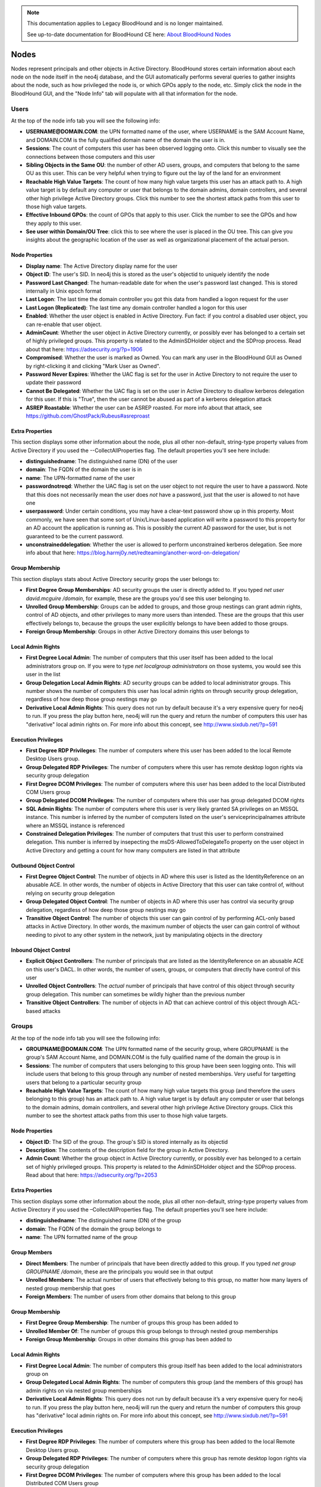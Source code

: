 .. note::
   This documentation applies to Legacy BloodHound and is no longer maintained.

   See up-to-date documentation for BloodHound CE here: `About BloodHound Nodes`_

.. _About BloodHound Nodes: https://support.bloodhoundenterprise.io/hc/en-us/articles/17605671475867

Nodes
=====

Nodes represent principals and other objects in Active Directory.
BloodHound stores certain information about each node on the node
itself in the neo4j database, and the GUI automatically performs
several queries to gather insights about the node, such as how
privileged the node is, or which GPOs apply to the node, etc. Simply
click the node in the BloodHound GUI, and the "Node Info" tab will
populate with all that information for the node.

Users
^^^^^

At the top of the node info tab you will see the following info:

* **USERNAME@DOMAIN.COM**: the UPN formatted name of the user, where
  USERNAME is the SAM Account Name, and DOMAIN.COM is the fully
  qualified domain name of the domain the user is in.
* **Sessions**: The count of computers this user has been observed
  logging onto. Click this number to visually see the connections
  between those computers and this user
* **Sibling Objects in the Same OU**: the number of other AD users, groups,
  and computers that belong to the same OU as this user. This can be
  very helpful when trying to figure out the lay of the land for an
  environment
* **Reachable High Value Targets**: The count of how many high value
  targets this user has an attack path to. A high value target is by
  default any computer or user that belongs to the domain admins,
  domain controllers, and several other high privilege Active Directory
  groups. Click this number to see the shortest attack paths from this user
  to those high value targets.
* **Effective Inbound GPOs**: the count of GPOs that apply to this user.
  Click the number to see the GPOs and how they apply to this user.
* **See user within Domain/OU Tree**: click this to see where the user
  is placed in the OU tree. This can give you insights about the
  geographic location of the user as well as organizational placement
  of the actual person.

Node Properties
---------------

* **Display name**: The Active Directory display name for the user
* **Object ID**: The user's SID. In neo4j this is stored as the user's
  objectid to uniquely identify the node
* **Password Last Changed**: The human-readable date for when the user's
  password last changed. This is stored internally in Unix epoch format
* **Last Logon**: The last time the domain controller you got this data from
  handled a logon request for the user
* **Last Logon (Replicated)**: The last time any domain controller handled
  a logon for this user
* **Enabled**: Whether the user object is enabled in Active Directory. Fun
  fact: if you control a disabled user object, you can re-enable that
  user object.
* **AdminCount**: Whether the user object in Active Directory currently,
  or possibly ever has belonged to a certain set of highly privileged
  groups. This property is related to the AdminSDHolder object and the
  SDProp process. Read about that here: https://adsecurity.org/?p=1906
* **Compromised**: Whether the user is marked as Owned. You can mark any
  user in the BloodHound GUI as Owned by right-clicking it and clicking
  "Mark User as Owned".
* **Password Never Expires**: Whether the UAC flag is set for the user in
  Active Directory to not require the user to update their password
* **Cannot Be Delegated**: Whether the UAC flag is set on the user in 
  Active Directory to disallow kerberos delegation for this user. If
  this is "True", then the user cannot be abused as part of a kerberos
  delegation attack
* **ASREP Roastable**: Whether the user can be ASREP roasted. For more info
  about that attack, see https://github.com/GhostPack/Rubeus#asreproast


Extra Properties
----------------

This section displays some other information about the node, plus all other
non-default, string-type property values from Active Directory if you used
the --CollectAllProperties flag. The default properties you'll see here
include:

* **distinguishedname**: The distinguished name (DN) of the user
* **domain**: The FQDN of the domain the user is in
* **name**: The UPN-formatted name of the user
* **passwordnotreqd**: Whether the UAC flag is set on the user object to
  not require the user to have a password. Note that this does not
  necessarily mean the user does *not* have a password, just that the user
  is allowed to not have one
* **userpassword**: Under certain conditions, you may have a clear-text
  password show up in this property. Most commonly, we have seen that some
  sort of Unix/Linux-based application will write a password to this property
  for an AD account the application is running as. This is possibly the
  current AD password for the user, but is not guaranteed to be the current
  password.
* **unconstraineddelegation**: Whether the user is allowed to perform
  unconstrained kerberos delegation. See more info about that here:
  https://blog.harmj0y.net/redteaming/another-word-on-delegation/

Group Membership
----------------

This section displays stats about Active Directory security grops the user
belongs to:

* **First Degree Group Memberships**: AD security groups the user is
  directly added to. If you typed `net user david.mcguire /domain`, for
  example, these are the groups you'd see this user belonging to.
* **Unrolled Group Membership**: Groups can be added to groups, and those
  group nestings can grant admin rights, control of AD objects, and other
  privileges to many more users than intended. These are the groups that
  this user effectively belongs to, because the groups the user explicitly
  belongs to have been added to those groups.
* **Foreign Group Membership**: Groups in other Active Directory domains
  this user belongs to

Local Admin Rights
------------------

* **First Degree Local Admin**: The number of computers that this user
  itself has been added to the local administrators group on. If you were
  to type `net localgroup administrators` on those systems, you would see
  this user in the list
* **Group Delegation Local Admin Rights**: AD security groups can be added
  to local administrator groups. This number shows the number of computers
  this user has local admin rights on through security group delegation,
  regardless of how deep those group nestings may go
* **Derivative Local Admin Rights**: This query does not run by default
  because it's a very expensive query for neo4j to run. If you press the play
  button here, neo4j will run the query and return the number of computers
  this user has "derivative" local admin rights on. For more info about
  this concept, see http://www.sixdub.net/?p=591

Execution Privileges
--------------------

* **First Degree RDP Privileges**: The number of computers where this user
  has been added to the local Remote Desktop Users group.
* **Group Delegated RDP Privileges**: The number of computers where this user
  has remote desktop logon rights via security group delegation
* **First Degree DCOM Privileges**: The number of computers where this user
  has been added to the local Distributed COM Users group
* **Group Delegated DCOM Privileges**: The number of computers where this
  user has group delegated DCOM rights
* **SQL Admin Rights**: The number of computers where this user is very
  likely granted SA privileges on an MSSQL instance. This number is inferred
  by the number of computers listed on the user's serviceprincipalnames
  attribute where an MSSQL instance is referenced
* **Constrained Delegation Privileges**: The number of computers that trust
  this user to perform constrained delegation. This number is inferred by
  insepecting the msDS-AllowedToDelegateTo property on the user object in
  Active Directory and getting a count for how many computers are listed
  in that attribute

Outbound Object Control
-----------------------

* **First Degree Object Control**: The number of objects in AD where this
  user is listed as the IdentityReference on an abusable ACE. In other words,
  the number of objects in Active Directory that this user can take control
  of, without relying on security group delegation
* **Group Delegated Object Control**: The number of objects in AD where this
  user has control via security group delegation, regardless of how deep those
  group nestings may go
* **Transitive Object Control**: The number of objects this user can gain control
  of by performing ACL-only based attacks in Active Directory. In other words,
  the maximum number of objects the user can gain control of without needing
  to pivot to any other system in the network, just by manipulating objects
  in the directory

Inbound Object Control
----------------------

* **Explicit Object Controllers**: The number of principals that are listed
  as the IdentityReference on an abusable ACE on this user's DACL. In other
  words, the number of users, groups, or computers that directly have control
  of this user
* **Unrolled Object Controllers**: The *actual* number of principals that have
  control of this object through security group delegation. This number can
  sometimes be wildly higher than the previous number
* **Transitive Object Controllers**: The number of objects in AD that can achieve
  control of this object through ACL-based attacks

Groups
^^^^^^

At the top of the node info tab you will see the following info:

* **GROUPNAME@DOMAIN.COM**: The UPN formatted name of the security group, where
  GROUPNAME is the group's SAM Account Name, and DOMAIN.COM is the fully qualified
  name of the domain the group is in
* **Sessions**: The number of computers that users belonging to this group have
  been seen logging onto. This will include users that belong to this group through
  any number of nested memberships. Very useful for targetting users that belong
  to a particular security group
* **Reachable High Value Targets**: The count of how many high value targets this
  group (and therefore the users belonging to this group) has an attack path to.
  A high value target is by default any computer or user that belongs to the domain
  admins, domain controllers, and several other high privilege Active Directory
  groups. Click this number to see the shortest attack paths from this user to
  those high value targets.

Node Properties
---------------

* **Object ID**: The SID of the group. The group's SID is stored internally as its
  objectid
* **Description**: The contents of the description field for the group in Active
  Directory.
* **Admin Count**: Whether the group object in Active Directory currently, or
  possibly ever has belonged to a certain set of highly privileged groups. This
  property is related to the AdminSDHolder object and the SDProp process. Read
  about that here: https://adsecurity.org/?p=2053

Extra Properties
----------------

This section displays some other information about the node, plus all other
non-default, string-type property values from Active Directory if you used the
–CollectAllProperties flag. The default properties you’ll see here include:

* **distinguishedname**: The distinguished name (DN) of the group
* **domain**: The FQDN of the domain the group belongs to
* **name**: The UPN formatted name of the group

Group Members
-------------

* **Direct Members**: The number of principals that have been directly added to
  this group. If you typed `net group GROUPNAME /domain`, these are the
  principals you would see in that output
* **Unrolled Members**: The actual number of users that effectively belong to
  this group, no matter how many layers of nested group membership that goes
* **Foreign Members**: The number of users from other domains that belong to this
  group

Group Membership
----------------

* **First Degree Group Membership**: The number of groups this group has been
  added to
* **Unrolled Member Of**: The number of groups this group belongs to through
  nested group memberships
* **Foreign Group Membership**: Groups in other domains this group has been added
  to

Local Admin Rights
------------------

* **First Degree Local Admin**: The number of computers this group itself has been
  added to the local administrators group on
* **Group Delegated Local Admin Rights**: The number of computers this group (and
  the members of this group) has admin rights on via nested group memberships
* **Derivative Local Admin Rights**: This query does not run by default because
  it’s a very expensive query for neo4j to run. If you press the play button here,
  neo4j will run the query and return the number of computers this group has
  "derivative" local admin rights on. For more info about this concept, see
  http://www.sixdub.net/?p=591

Execution Privileges
--------------------

* **First Degree RDP Privileges**: The number of computers where this group has
  been added to the local Remote Desktop Users group.
* **Group Delegated RDP Privileges**: The number of computers where this group has
  remote desktop logon rights via security group delegation
* **First Degree DCOM Privileges**: The number of computers where this group has
  been added to the local Distributed COM Users group
* **Group Delegated DCOM Privileges**: The number of computers where this group has
  group delegated DCOM rights

Outbound Object Control
-----------------------

* **First Degree Object Control**: The number of objects in AD where this group is
  listed as the IdentityReference on an abusable ACE. In other words, the number of
  objects in Active Directory that this group can take control of, without relying
  on security group delegation
* **Group Delegated Object Control**: The number of objects in AD where this group
  has control via security group delegation, regardless of how deep those group
  nestings may go
* **Transitive Object Control**: The number of objects this group can gain control
  of by performing ACL-only based attacks in Active Directory. In other words, the
  maximum number of objects the group can gain control of without needing to pivot
  to any other system in the network, just by manipulating objects in the directory

Inbound Object Control
----------------------

* **Explicit Object Controllers**: The number of principals that are listed as the
  IdentityReference on an abusable ACE on this group’s DACL. In other words, the
  number of users, groups, or computers that directly have control of this group
* **Unrolled Object Controllers**: The actual number of principals that have control
  of this object through security group delegation. This number can sometimes be
  wildly higher than the previous number
* **Transitive Object Controllers**: The number of objects in AD that can achieve
  control of this object through ACL-based attacks

Computers
^^^^^^^^^

At the top of the node info tab you will see the following info:

* **COMPUTERNAME.DOMAIN.COM**: The fully qualified name of the computer
* **Sessions**: The total number of users that have been observed logging onto this
  computer
* **Reachable High Value Targets**: The count of how many high value targets this
  computer has an attack path to. A high value target is by default any computer or
  user that belongs to the domain admins, domain controllers, and several other high
  privilege Active Directory groups. Click this number to see the shortest attack
  paths from this computer to those high value targets
* **Sibling Objects in the Same OU**: the number of other AD users, groups, and
  computers that belong to the same OU as this computer. This can be very helpful
  when trying to figure out the lay of the land for an environment
* **Effective Inbound GPOs**: the count of GPOs that apply to this computer. Click
  the number to see the GPOs and how they apply to this computer
* **See Computer within Domain/OU Tree**: click this to see where the computer is
  placed in the OU tree. This can give you insights about the geographic location of
  the computer as well as the purpose and function of the computer

Node Properties
---------------

* **Object ID**: The SID of the computer. We store this in neo4j as the computer's
  objectid to uniquely identify the node
* **OS**: The operating system running on the computer, according to the corresponding
  property on the computer object in Active Directory
* **Enabled**: Whether the computer object is enabled
* **Allows Unconstrained Delegation**: Whether the computer is trusted to perform
  unconstrained delegation. By default, all domain controllers are trusted for this
  style of kerberos delegation. For information about the abuse related to this
  configuration, see https://blog.harmj0y.net/redteaming/another-word-on-delegation/
* **Compromised**: Whether the computer is marked as Owned. You can mark any computer in
  the BloodHound GUI as Owned by right-clicking it and clicking "Mark Computer as Owned".
* **LAPS Enabled**: Whether LAPS is running on the computer. This is determined by
  checking whether the associated MS LAPS properties are populated on the computer
  object
* **Password Last Changed**: The human readable time for when the computer account's
  password last changed in Active Directory
* **Last Logon (Replicated)**: The last time any domain controller handled a logon
  for this computer. In other words, the last time the computer authenticated to the
  domain

Extra Properties
----------------

This section displays some other information about the node, plus all other non-default,
string-type property values from Active Directory if you used the –CollectAllProperties
flag. The default properties you’ll see here include:

* **distinguishedname**: The distinguished name (DN) of the computer
* **domain**: The fully qualified name of the domain the computer is in
* **name**: The FQDN of the computer
* **serviceprincipalnames**: The list of SPNs on the computer. Very useful for determining
  any non-default services that may be running on the computer, such as MSSQL

Local Admins
------------

* **Explicit Admins**: The count of principals that have been directly added to the local
  administrators group on the computer. If you typed `net localgroup administrators` on
  the computer, these are the principals you would see listed in that output
* **Unrolled Admins**: The real number of principals that have local admin rights on this
  computer via nested group memberships
* **Foreign Admins**: The number of users from other domains that have admin rights on
  this computer
* **Derivative Local Admins**: The count of users that can execute an attack path relying
  on admin rights and token theft to compromise this system. For more information about
  this attack, see http://www.sixdub.net/?p=591

Inbound Execution Privileges
----------------------------

* **First Degree Remote Desktop Users**: The number of principals that have been granted
  RDP rights to this system by being added to the local Remote Desktop Users group
* **Group Delegated Remote Desktop Users**: The real number of users that have RDP access
  to this system through nested group memberships
* **First Degree Distributed COM Users**: The number of principals added to the local
  Distributed COM Users group
* **Group Delegated Distributed COM Users**: The number of users with DCOM access to this
  system through nested group memberships
* **SQL Admins**: The number of users that have SA privileges on an MSSQL instance running
  on this system. This is determined by inspecting the serviceprincipalname attribute on
  user objects in AD

Group Membership
----------------

* **First Degree Group Memberships**: AD security groups the computer is directly added to.
* **Unrolled Group Membership**: The number of groups this computer belongs to through
  nested group memberships
* Foreign Group Membership: Groups in other Active Directory domains this computer belongs
  to

Local Admin Rights
------------------

* **First Degree Local Admin**: The number of computers that this computer itself has been
  added to the local administrators group on.
* **Group Delegation Local Admin Rights**: This number shows the number of computers this
  computer has local admin rights on through security group delegation, regardless of how
  deep those group nestings may go
* **Derivative Local Admin Rights**: This query does not run by default because it’s a very
  expensive query for neo4j to run. If you press the play button here, neo4j will run the
  query and return the number of computers this computer has "derivative" local admin rights
  on. For more info about this concept, see http://www.sixdub.net/?p=591

Outbound Execution Privileges
-----------------------------

* **First Degree RDP Privileges**: The number of computers where this computer has been
  added to the local Remote Desktop Users group.
* **Group Delegated RDP Privileges**: The number of computers where this computer has remote
  desktop logon rights via security group delegation
* **First Degree DCOM Privileges**: The number of computers where this computer has been added
  to the local Distributed COM Users group
* **Group Delegated DCOM Privileges**: The number of computers where this computer has group
  delegated DCOM rights
* Constrained Delegation Privileges: The number of computers that trust this computer to
  perform constrained delegation. This number is inferred by insepecting the
  msDS-AllowedToDelegateTo property on the computer objects in Active Directory and getting a
  count for how many computers are listed in that attribute

Inbound Object Control
----------------------

* **Explicit Object Controllers**: The number of principals that are listed as the
  IdentityReference on an abusable ACE on this computer’s DACL. In other words, the number of
  users, groups, or computers that directly have control of this computer
* **Unrolled Object Controllers**: The actual number of principals that have control of this
  object through security group delegation. This number can sometimes be wildly higher than
  the previous number
* **Transitive Object Controllers**: The number of objects in AD that can achieve control of
  this object through ACL-based attacks

Outbound Object Control
-----------------------

* **First Degree Object Control**: The number of objects in AD where this computer is listed as
  the IdentityReference on an abusable ACE. In other words, the number of objects in Active
  Directory that this computer can take control of, without relying on security group delegation
* **Group Delegated Object Control**: The number of objects in AD where this computer has
  control via security group delegation, regardless of how deep those group nestings may go
* **Transitive Object Control**: The number of objects this computer can gain control of by
  performing ACL-only based attacks in Active Directory. In other words, the maximum number of
  objects the computer can gain control of without needing to pivot to any other system in the
  network, just by manipulating objects in the directory

Domains
^^^^^^^

At the top of the node info tab you'll see this information:

* **Users**: The total number of user objects in the domain
* **Groups**: The total number of security groups in the domain
* **Computers**: The total number of computer objects in the domain
* **OUs**: The total number of organizational units in the domain
* **GPOs**: The total number of group policy objects in the domain
* **Map OU Structure**: Click this to see the entire tree structure, including all OUs, users,
  and computers

Node Properties
---------------

* **Object ID**: The SID of the domain. We map this internally in neo4j to a property called
  objectid to uniquely identify the node
* **Domain Functional Level**: The functional level of the Active Directory domain. This becomes
  particularly relevant in certain attack scenarios, such as resource-based constrained
  delegation

Extra Properties
----------------

This section displays some other information about the node, plus all other non-default,
string-type property values from Active Directory if you used the –CollectAllProperties flag. The
default properties you’ll see here include:

* **distinguishedname**: The distinguished name (DN) of the domain head object
* **domain**: The fully qualified name of the domain
* **name**: The name of the domain, this is what is displayed in the node label

Foreign Members
---------------

* **Foreign Users**: Users from other domains that have been added to security groups in this
  domain
* **Foreign Groups**: Groups from other domains that have been added to security groups in this
  domain
* **Foreign Admins**: Users in other domains that have been granted local admin rights on
  computers in this domain
* **Foreign GPO Controllers**: Users in other domains that have been granted control of group
  policy objects in this domain

Inbound Trusts
--------------

* **First Degree Trusts**: The number of other domains that directly trust this domain
* **Effective Inbound Trusts**: The number of other domains that trust this domain through
  trusting other domains that trust this domain. Easier to understand by clicking the number

Outbound Trusts
---------------

* **First Degree Trusts**: The number of domains tha thtis domain directly trusts
* **Effective Outbound Trusts**: The number of domains this domain trusts by trusting other
  domains

Inbound Object Control
----------------------

* **First Degree Controllers**: The number of principals that are listed as an IdentityReference
  on an abusable ACE on the domain head object. In other words, the number of principals that
  have direct control of the domain head. Control of this object is incredibly dangerous, as
  it gives principals the ability to perform the DCSync attack, or grant themselves any
  privileges on any object in the directory
* **Unrolled Controllers**: The real number of principals that have control of the domain head
  through nested security groups
* **Transitive Controllers**: The number of principals that can gain control of the domain head
  by executing an ACL-only attack path, without the need to pivoting to any other computers in
  the domain
* **Calculated Principals with DCSync Privileges**: The number of principals that have the
  DCSync privilege, which is granted with the combination of two specific rights, GetChanges
  and GetChangesAll

GPOs
^^^^

At the top of the node info tab you will see this info about the GPO:

* **GPO NAME@DOMAIN.COM** The name of the GPO where "GPO NAME" is the display name of the GPO,
  and DOMAIN.COM is the fully qualified name of the domain the GPO resides in
* **Reachable High Value Targets**: The number of high value targets reachable where an attack
  path starts from this Group Policy Object.

Node Properties
---------------

* **Object ID**: The GUID of the GPO, pulled from the GUID property on the GPO from Active
  Directory
* **GPO File Path**: The location on a domain controller where the Group Policy files for this
  GPO are located. Particularly relevant for when you are doing group policy-based attacks,
  or for pillaging group policy files for juicy information such as clear text passwords. For
  more info about GPO-based attacks, see https://wald0.com/?p=179

Extra Properties
----------------

* **distinguishedname** The distinguished name (DN) of the GPO
* **domain**: The FQDN of the domain this GPO resides in
* **name**: The name of the GPO, useful for differentiating GPOs with the same name in different
  domains

Affected Objects
----------------

* **Directly Affected OUs**: GPOs can be linked to domains, OUs, and sites. This number shows
  the number of domain/OU objects this GPO is linked to
* **Affected OUs**: The actual number of OUs affected by the GPO, regardless of OU tree depth
* **Computer Objects**: The number of computers this GPO applies to. Click the number to
  visually see how the GPO applies to those computers
* **User Objects**: The number of user objects this GPO applies to. Click the number to
  visually see how the GPO applies to those users

Inbound Object Control
----------------------

* **Explicit Object Controllers**: The number of principals that are listed as the
  IdentityReference on an abusalbe ACE on the GPO's DACL. In other words, the number of
  principals that can modify the GPO
* **Unrolled Object Controllers**: The real number of principals that have control of this GPO
  through security group nestings
* **Transitive Object Controllers**: The number of principals that can take control of this GPO
  through ACL-based attacks

OUs
^^^

At the top of the node info tab you will see this info about the OU:

* **OU NAME@DOMAIN.COM**: The UPN formatted name of the OU
* **See OU Within Domain Tree**: Click this to see the placement of the OU within the OU tree

Node Properties
---------------

* **Object ID**: The GUID of the OU, mapped internally in the neo4j database as its objectid
* **Blocks Inheritance**: Whether the OU blocks group policy enforcement inheritence. For more
  information about this concept, see https://wald0.com/?p=179

Extra Properties
----------------

* **distinguishedname**: The distinguished name (DN) of the OU
* **domain**: The FQDN of the domain the OU resides in
* **name**: The name of the OU, used to differentiate OUs with the same name in different
  domains

Affecting GPOs
--------------

* **GPOs Directly Affecting This OU**: The number of OUs that are directly linked to this OU
* **GPOs Affecting This OU**: The number of GPOs that apply to this OU, regardless of how
  many levels deep the OU is from the actual object the GPO is applied to. Easier to understand
  by clicking the number and visually seeing the connections

Descendant Objects
------------------

* **Total User Objects**: The total number of users under this OU, regardless of whether those
  users belong to OUs under this OU, etc.
* **Total Group Objects**: The number of security groups under this OU
* **Total Computer Objects**: The number of computer objects under this OU
* **Sibling Objects within OU**: The total number of other objects that belong to the same OU
  this OU belongs to

AZTenant
^^^^^^^^^
At the top of the node info tab you will see the following info:

* **TENANT NAME**: The name of the tenant in Azure.

Node Properties
----------------
* **Object ID**: The tenant ID for the tenant.

Extra Properties
----------------
* **Object ID**: The tenant ID for the tenant.

Descendant Objects
------------------
* **Subscriptions**: The subscriptions that fall under the tenant
* **Total VM Objects**: The virtual machine resources in Azure resources
* **Total Resource Group Objects**: The resource groups contained within the subscriptions under the tenant
* **Total Key Vault Objects**: The key vault resources within Azure resources
* **Total User Objects**: The number of users in AzureAD
* **Total Group Objects**: The number of groups in AzureAD

Inbound Control
---------------
* **Global Admins**: Principals with the Global Admin role activated against this tenant
* **Privileged Role Admins**: Principlas with the Privileged Role Admin role activated against this tenant
* **Transitive Object Controllers**: Principals with an object-control attack path to the tenant

AZUser
^^^^^^^

At the top of the node info tab you will see the following info:

* **USERNAME@DOMAIN.COM**: the fully formatted name of the user, directly from Azure.

Overview
--------------

* **Sessions**: The count of computers this user has been observed
  logging onto. Click this number to visually see the connections
  between those computers and this user.
* **Reachable High Value Targets**: The count of how many high value
  targets this user has an attack path to. A high value target is by
  default any computer or user that belongs to the domain admins,
  domain controllers, and several other high privilege Active Directory
  groups. Click this number to see the shortest attack paths from this user
  to those high value targets.

Node Properties
---------------

* **Object ID**: The user's object ID in AzureAD.

Group Membership
----------------

This section displays stats about Active Directory security groups the user
belongs to:

* **First Degree Group Memberships**:  The AzureAD security groups the user is
  directly added to. 
* **Unrolled Group Membership**: Groups that can be added to groups in AzureAD.

Outbound Object Control
-----------------------

* **First Degree Object Control**: The number of objects where this user has direct control of in AzureAD and Azure resources.
* **Group Delegated Object Control**: The number of objects in AzureAD and Azure resources where the group the user is assigned to has direct control over.
* **Transitive Object Control**: The number of objects this user can gain control
  of by performing ACL-only based attacks in Active Directory. In other words,
  the maximum number of objects the user can gain control of without needing
  to pivot to any other system in the network, just by manipulating objects
  in the directory

Inbound Object Control
----------------------

* **Explicit Object Controllers**: The number of principals that have direct control of  this user.
* **Unrolled Object Controllers**: The number of principals that have
  control of this object through Azure group delegation. 
* **Transitive Object Controllers**: The number of objects in AD that can achieve
  control of this object through ACL-based attacks

AZGroup
^^^^^^^

At the top of the node info tab you will see the following info:

* **GROUPNAME**: The name of the AzureAD Group.

Overview
------------
* **Sessions**: The number of on-premise computers that users belonging to this group have
  been seen logging onto. This will include users that belong to this group through
  any number of nested memberships. Very useful for targetting users that belong
  to a particular security group
* **Reachable High Value Targets**: The count of how many high value targets this
  group (and therefore the users belonging to this group) has an attack path to.
  A high value target is by default any computer or user that belongs to the domain
  admins, domain controllers, and several other high privilege on-premise Active Directory
  groups. Click this number to see the shortest attack paths from this user to
  those high value targets.

Node Properties
---------------

* **Object ID**: The group’s objectID in AzureAD

Extra Properties
-----------------

* **Object ID**: The group’s objectID in AzureAD

Group Members
-------------

* **Direct Members**: The number of principals that have been directly added to
  this in AzureAD. 
* **Unrolled Members**: The actual number of users that effectively belong to
  this group, no matter how many layers of nested group membership that goes
* **On-Prem Members**: The number of users that contain an on-premise SID that are members of the group.

Group Membership
-------------------

* **First Degree Group Membership**: The number of groups this group has been
  added to
* **Unrolled Member Of**: The number of groups this group belongs to through
  nested group memberships

Outbound Object Control
--------------------------

* **First Degree Object Control**: In AzureAD, the number of objects where this group has direct control of. 
* **Group Delegated Object Control**: The number of objects where this
  group has control via security group delegation, regardless of how deep those
  group nestings may go.
* **Transitive Object Control**: The number of objects this group can gain control through an object-control abuse attack path.

Inbound Object Control
-------------------------

* **Explicit Object Controllers**: In AzureAD, the number of principals that have direct control of this group. 
* **Unrolled Object Controllers**: The *actual* number of principals that have
  control of this group through security group delegation. This number can
  sometimes be wildly higher than the previous number
* **Transitive Object Controllers**: The number of objects that can assume control of this group through an object-control attack path.

AZApp
^^^^^
At the top of the node info tab you will see the following info:

* **APPID**: The application ID of the application in AzureAD. 

Inbound Object Control
------------------------------
* **Explicit Object Controllers**: The principals in AzureAD that are part of a role which can directly control the application. 
* **Unrolled Object Controllers**: The number of principals that can control the application through group membership and the roles applied to that group.
* **Transitive Object Controllers**: The number of objects in AzureAD that can achieve control of this object through an object-control attack path.

AZSubscription
^^^^^^^^^^^^^^^
At the top of the node info tab you will see the following info:

* **See Subscription Under Tenant**: See where the subscription lives relative to the tenant it trusts.

Node Properties
------------------

* **Object ID**: The Azure objectid for the resource group.

Descendent Objects
-------------------

* **Total VM Objects**: The VMs in Azure that belong to the subscription
* **Total Resource Group Objects**: The resource groups that belong to the subscription
* **Total Key Vault Objects**: The Key vaults in Azure that belong to the subscription

AZResourceGroup
^^^^^^^^^^^^^^^^
At the top of the node info tab you will see the following info:

* **RESOURCEGROUPNAME**: The full name of the resource group.

Node Properties
----------------

* **Object ID**: The Azure objectid for the resource group.

Descendent Objects
-------------------

* **Descendent VMs**: The VMs in Azure that belong to the resource group
* **Descendent KeyVaults**: The Key vaults in Azure that belong to the resource group

Inbound Object Control
------------------------------
* **Explicit Object Controllers**: The principals in AzureAD that directly can control the resource group.
* **Unrolled Object Controllers**: The number of principals that can control the resource group through group membership.
* **Transitive Object Controllers**: The number of objects in AzureAD that can achieve control of this object through object-control attack paths.

AZVM
^^^^^

At the top of the node info tab you will see the following info:

* **COMPUTERNAME**: The full name of the VM

Overview
------------
* **See VM within Tenant**: Unrolls the VM membership within Azure, displaying the VM’s resource group & subscription.
* **Managed Identities**: Shows the assigned managed identity service principals for the VM.


Node Properties
------------------

* **Object ID**: The Azure objectid for the VM.

Extra Properties
-------------------

* **Object ID**: The Azure objectid for the computer.

Inbound Execution Privileges
-------------------------------

* **First Degree Execution Rights**: Principals that have the ability to execute commands or directly log onto the machine.
* **Group Delegated Execution Rights**: Groups that have the ability to execute commands or directly log onto the machine.

Inbound Object Control
-------------------------

* **Explicit Object Controllers**: The number of principals that are in a role that has the ability to manage or execute code on the machine.
* **Unrolled Object Controllers**: The actual number of principals that have control of this
  object through security group delegation. This number can sometimes be wildly higher than
  the previous number
* **Transitive Object Controllers**: The number of objects in AzureAD that can achieve control of this object through object-control attack paths.

AZDevice
^^^^^^^^^

At the top of the node info tab you will see the following info:

* **DEVICENAME**: The full name of the device

Node Properties
---------------

* **Object ID**: The Azure objectid for the device.

Inbound Execution Privileges
----------------------------

* **Owners**: Principals that have the ability to execute commands or directly log onto the machine.
* **InTune Admins**: Principals that have the ability to setup InTune scripts to run on the machine.

AZServicePrincipal
^^^^^^^^^^^^^^^^^^^

At the top of the node info tab you will see the following info:

* **ObjectID**: The object ID of the service principal in AzureAD.

Group Membership
----------------

This section displays stats about Active Directory security groups the user
belongs to:

* **First Degree Group Memberships**:  The AzureAD security groups the service principal is
  directly added to. 
* **Unrolled Group Membership**: Groups that are added to groups in AzureAD.

Outbound Object Control
-----------------------

* **First Degree Object Control**: The number of objects where this service principal has direct control of in AzureAD and Azure resources.
* **Group Delegated Object Control**: The number of objects in AzureAD and Azure resources where the group the service principal is assigned to has direct control over.
* **Transitive Object Control**: The number of objects this service principal can gain control of by performing object-control attack paths

Inbound Object Control
----------------------

* **Explicit Object Controllers**: The number of principals that have direct control of this service principal.
* **Unrolled Object Controllers**: The number of principals that have
  control of this object through Azure group delegation.
* **Transitive Object Controllers**: The number of objects in AD that can achieve
  control of this object through object-control attack paths

AZAutomationAccount
^^^^^

Automation Accounts are one of several services falling under the umbrella of “Azure Automation”. Azure admins can use Automation Accounts to automate a variety of business operations, such as creating and configuring Virtual Machines in Azure.

Automation Accounts offer different process automation services, but at the core of all those services are what are called Runbooks.

Read more about how attackers abuse Automation Accounts in this blog post: https://medium.com/p/82667d17187a 


At the top of the node info tab you will see the following info:

* **NAME**: The full name of the asset

Overview
------------
* **See asset within Tenant**: Unrolls the asset's membership within Azure, displaying the asset’s resource group & subscription.
* **Managed Identities**: Shows the assigned managed identity service principals for the asset.


Node Properties
------------------

* **Object ID**: The Azure objectid for the asset.

Extra Properties
-------------------

* **tenantid**: The Azure tenant ID for the asset.


Inbound Object Control
-------------------------

* **Explicit Object Controllers**: The number of principals that are in a role that has the ability to control this asset.
* **Unrolled Object Controllers**: The actual number of principals that have control of this
  asset through security group delegation. This number can sometimes be wildly higher than
  the previous number.
* **Transitive Object Controllers**: The number of assets in Azure that can achieve control of this object through control attack paths.

AZContainerRegistry
^^^^^

Azure Container Registry (ACR) is Microsoft’s implementation of the Open Container Initiative’s (OCI) Distribution Spec, which itself is based on the original Docker Registry protocol. In plain English: ACR stores and manages container images for you. ACR serves those images, making them available to run locally, on some remote system, or as an Azure Container Instance. You can think of ACR as being somewhat analogous to your very own Docker Registry.

Read more about how attackers abuse Container Registries in this blog post: https://medium.com/p/1f407bfaa465 


At the top of the node info tab you will see the following info:

* **NAME**: The full name of the asset

Overview
------------
* **See asset within Tenant**: Unrolls the asset's membership within Azure, displaying the asset’s resource group & subscription.
* **Managed Identities**: Shows the assigned managed identity service principals for the asset.


Node Properties
------------------

* **Object ID**: The Azure objectid for the asset.

Extra Properties
-------------------

* **tenantid**: The Azure tenant ID for the asset.


Inbound Object Control
-------------------------

* **Explicit Object Controllers**: The number of principals that are in a role that has the ability to control this asset.
* **Unrolled Object Controllers**: The actual number of principals that have control of this
  asset through security group delegation. This number can sometimes be wildly higher than
  the previous number.
* **Transitive Object Controllers**: The number of assets in Azure that can achieve control of this object through control attack paths.

AZFunctionApp
^^^^^

Functions are one of several services falling under the umbrella of “Azure Automation”. Azure admins can create functions using a variety of language (C#, Java, PowerShell, etc.), then run those functions on-demand in Azure. Functions are hosted and grouped together in Azure using Function Apps.

Read more about how attackers abuse Function Apps in this blog post: https://medium.com/p/300065251cbe 


At the top of the node info tab you will see the following info:

* **NAME**: The full name of the asset

Overview
------------
* **See asset within Tenant**: Unrolls the asset's membership within Azure, displaying the asset’s resource group & subscription.
* **Managed Identities**: Shows the assigned managed identity service principals for the asset.


Node Properties
------------------

* **Object ID**: The Azure objectid for the asset.

Extra Properties
-------------------

* **tenantid**: The Azure tenant ID for the asset.


Inbound Object Control
-------------------------

* **Explicit Object Controllers**: The number of principals that are in a role that has the ability to control this asset.
* **Unrolled Object Controllers**: The actual number of principals that have control of this
  asset through security group delegation. This number can sometimes be wildly higher than
  the previous number.
* **Transitive Object Controllers**: The number of assets in Azure that can achieve control of this object through control attack paths.

AZLogicApp
^^^^^

Logic Apps are another Azure service falling under the general umbrella of “Azure Automation”. Admins can use Logic Apps to construct what are called “workflows”. Workflows are comprised of triggers and actions that occur as a result of those triggers.

Read more about how attackers abuse Logic Apps in this blog post: https://medium.com/p/52b29354fc54 


At the top of the node info tab you will see the following info:

* **NAME**: The full name of the asset

Overview
------------
* **See asset within Tenant**: Unrolls the asset's membership within Azure, displaying the asset’s resource group & subscription.
* **Managed Identities**: Shows the assigned managed identity service principals for the asset.


Node Properties
------------------

* **Object ID**: The Azure objectid for the asset.

Extra Properties
-------------------

* **tenantid**: The Azure tenant ID for the asset.


Inbound Object Control
-------------------------

* **Explicit Object Controllers**: The number of principals that are in a role that has the ability to control this asset.
* **Unrolled Object Controllers**: The actual number of principals that have control of this
  asset through security group delegation. This number can sometimes be wildly higher than
  the previous number.
* **Transitive Object Controllers**: The number of assets in Azure that can achieve control of this object through control attack paths.

AZManagedCluster
^^^^^

Azure Kubernetes Service Managed Clusters provide Azure admins an easy way to create and maintain Kubernetes clusters.

Read about how attackers abuse AKS Managed Clusters in this blog post: https://www.netspi.com/blog/technical/cloud-penetration-testing/extract-credentials-from-azure-kubernetes-service/ 


At the top of the node info tab you will see the following info:

* **NAME**: The full name of the asset

Overview
------------
* **See asset within Tenant**: Unrolls the asset's membership within Azure, displaying the asset’s resource group & subscription.
* **Managed Identities**: Shows the assigned managed identity service principals for the asset.


Node Properties
------------------

* **Object ID**: The Azure objectid for the asset.

Extra Properties
-------------------

* **tenantid**: The Azure tenant ID for the asset.


Inbound Object Control
-------------------------

* **Explicit Object Controllers**: The number of principals that are in a role that has the ability to control this asset.
* **Unrolled Object Controllers**: The actual number of principals that have control of this
  asset through security group delegation. This number can sometimes be wildly higher than
  the previous number.
* **Transitive Object Controllers**: The number of assets in Azure that can achieve control of this object through control attack paths.

AZVMScaleSet
^^^^^

Azure Virtual Machine Scale Sets are used by AKS Managed Clusters to spin up and spin down compute nodes. They can also by used by admins to spin up and manage virtual machines outside of the AKS use-case.

Read about how attackers abuse Virtual Machine Scale Sets in this blog post: https://www.netspi.com/blog/technical/cloud-penetration-testing/extract-credentials-from-azure-kubernetes-service/ 


At the top of the node info tab you will see the following info:

* **NAME**: The full name of the asset

Overview
------------
* **See asset within Tenant**: Unrolls the asset's membership within Azure, displaying the asset’s resource group & subscription.
* **Managed Identities**: Shows the assigned managed identity service principals for the asset.


Node Properties
------------------

* **Object ID**: The Azure objectid for the asset.

Extra Properties
-------------------

* **tenantid**: The Azure tenant ID for the asset.


Inbound Object Control
-------------------------

* **Explicit Object Controllers**: The number of principals that are in a role that has the ability to control this asset.
* **Unrolled Object Controllers**: The actual number of principals that have control of this
  asset through security group delegation. This number can sometimes be wildly higher than
  the previous number.
* **Transitive Object Controllers**: The number of assets in Azure that can achieve control of this object through control attack paths.

AzWebApp
^^^^^

Azure App Service is a Platform-as-a-Service product that promises to improve web application deployment, hosting, availability, and security. Web Apps hosted by Azure App Service are organized into Azure App Service Plans, which are Virtual Machines that the Web Apps in that plan all run on.

Read more about how attackers abuse Web Apps in this blog post: https://medium.com/p/c3adefccff95 


At the top of the node info tab you will see the following info:

* **NAME**: The full name of the asset

Overview
------------
* **See asset within Tenant**: Unrolls the asset's membership within Azure, displaying the asset’s resource group & subscription.
* **Managed Identities**: Shows the assigned managed identity service principals for the asset.


Node Properties
------------------

* **Object ID**: The Azure objectid for the asset.

Extra Properties
-------------------

* **tenantid**: The Azure tenant ID for the asset.


Inbound Object Control
-------------------------

* **Explicit Object Controllers**: The number of principals that are in a role that has the ability to control this asset.
* **Unrolled Object Controllers**: The actual number of principals that have control of this
  asset through security group delegation. This number can sometimes be wildly higher than
  the previous number.
* **Transitive Object Controllers**: The number of assets in Azure that can achieve control of this object through control attack paths.

AzManagementGroup
^^^^^

At the top of the node info tab you will see the following info:

* **NAME**: The full name of the asset

Overview
------------
* **Reachable High Value Targets**: The count of how many high value
  targets this asset has an attack path to. Click this number to see the shortest attack paths from this asset
  to those high value targets.

Node Properties
------------------

* **Object ID**: The Azure objectid for the asset.
* **Tenant ID**: The Azure tenant ID for the asset.

Extra Properties
----------------

No extra properties.

Descendent Objects
-------------------

The number of assets under this asset categorized in Azure asset types.

Inbound Object Control
-------------------------

* **Explicit Object Controllers**: The number of principals that are in a role that has the ability to control this asset.
* **Unrolled Object Controllers**: The actual number of principals that have control of this
  asset through security group delegation. This number can sometimes be wildly higher than
  the previous number.
* **Transitive Object Controllers**: The number of assets in Azure that can achieve control of this object through control attack paths.

AzRole
^^^^^

At the top of the node info tab you will see the following info:

* **NAME**: The full name of the role

Node Properties
------------------

* **Object ID**: The Azure objectid for the role.
* **Display Name**: The display name of the role.
* **Enabled**: Whether the role is enabled or disabled.
* **Description**: Description of the role.
* **Template ID**: Template ID of the role.
* **Tenant ID**: The Azure tenant ID for the role.

Extra Properties
----------------

* **isbuiltin**: Whether the role is an Azure built-in role or custom.


Assignments
-------------------

* **Active Assignments**: The assets with this role actively assigned.

AZKeyVault
^^^^^

At the top of the node info tab you will see the following info:

* **NAME**: The full name of the asset

Node Properties
------------------

* **Object ID**: The Azure objectid for the asset.
* **Enable RBAC Authorization**: Whether the Key Vault has RBAC authorization enabled or not.
* **Tenant ID**: The Azure tenant ID for the asset.

Vault Readers
-------------------

The number of assets that can read keys, certificates, and secrets in the Key Vault.

Inbound Object Control
-------------------------

* **Explicit Object Controllers**: The number of principals that are in a role that has the ability to control this asset.
* **Unrolled Object Controllers**: The actual number of principals that have control of this
  asset through security group delegation. This number can sometimes be wildly higher than
  the previous number.
* **Transitive Object Controllers**: The number of assets in Azure that can achieve control of this object through control attack paths.
